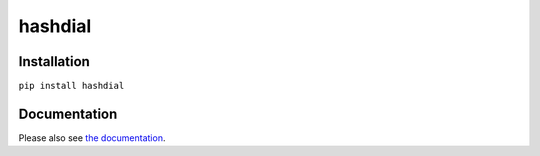 hashdial
========

Installation
------------

``pip install hashdial``

Documentation
-------------

Please also see `the documentation <http://py-hashdial.readthedocs.io/en/latest/>`__.
